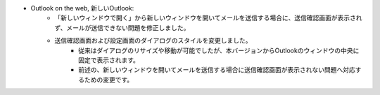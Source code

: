 * Outlook on the web, 新しいOutlook: 
    * 「新しいウィンドウで開く」から新しいウィンドウを開いてメールを送信する場合に、送信確認画面が表示されず、メールが送信できない問題を修正しました。
    * 送信確認画面および設定画面のダイアログのスタイルを変更しました。
        * 従来はダイアログのリサイズや移動が可能でしたが、本バージョンからOutlookのウィンドウの中央に固定で表示されます。
        * 前述の、新しいウィンドウを開いてメールを送信する場合に送信確認画面が表示されない問題へ対応するための変更です。
